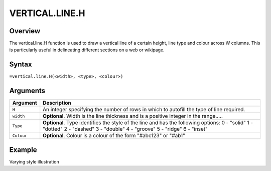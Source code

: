 ===============
VERTICAL.LINE.H
===============

Overview
--------

The vertical.line.H function is used to draw a vertical line of a certain height, line type and colour across W columns. This is particularly useful in delineating different sections on a web or wikipage.
 
Syntax
------

``=vertical.line.H(<width>, <type>, <colour>)``

Arguments
---------

.. tabularcolumns:: |l|L|

===========     ===========================================================================
Argument        Description
===========     ===========================================================================
``H``	        An integer specifying the number of rows in which to autofill the type 
                of line required.
	
``width`` 	**Optional**. Width is the line thickness and is a positive integer in the 
                range…..
	
``Type`` 	**Optional**. Type identifies the style of the line and has the following 
                options:
                0 - "solid"
                1 - "dotted"
                2 - "dashed"
                3 - "double"
                4 - "groove"
                5 - "ridge"
                6 - "inset"
	
``Colour``	**Optional**. Colour is a colour of the form "#abc123" or "#ab1"

===========     ===========================================================================

Example
-------

Varying style illustration
